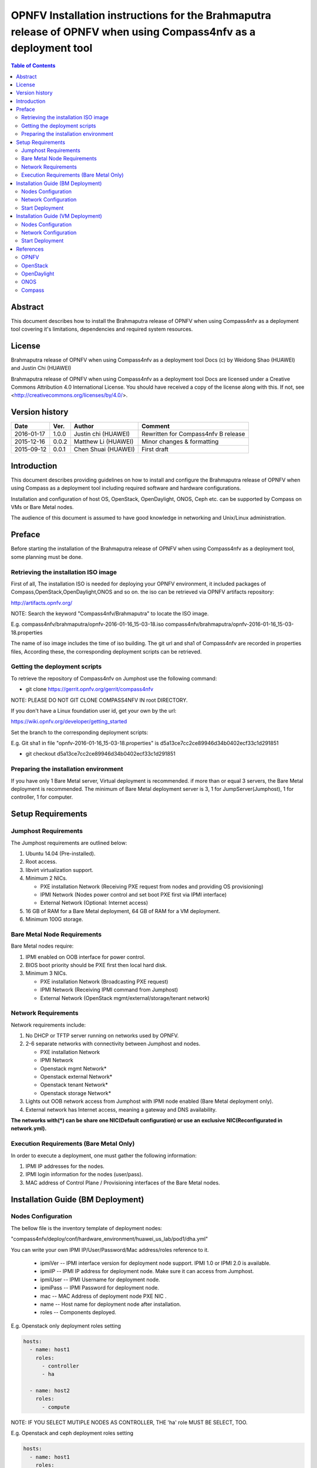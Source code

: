 ================================================================================================================
OPNFV Installation instructions for the Brahmaputra release of OPNFV when using Compass4nfv as a deployment tool
================================================================================================================


.. contents:: Table of Contents
   :backlinks: none


Abstract
========

This document describes how to install the Brahmaputra release of OPNFV when
using Compass4nfv as a deployment tool covering it's limitations, dependencies
and required system resources.

License
=======

Brahmaputra release of OPNFV when using Compass4nfv as a deployment tool Docs
(c) by Weidong Shao (HUAWEI) and Justin Chi (HUAWEI)

Brahmaputra release of OPNFV when using Compass4nfv as a deployment tool Docs
are licensed under a Creative Commons Attribution 4.0 International License.
You should have received a copy of the license along with this.
If not, see <http://creativecommons.org/licenses/by/4.0/>.

Version history
===============

+--------------------+--------------------+--------------------+---------------------------+
| **Date**           | **Ver.**           | **Author**         | **Comment**               |
|                    |                    |                    |                           |
+--------------------+--------------------+--------------------+---------------------------+
| 2016-01-17         | 1.0.0              | Justin chi         | Rewritten for             |
|                    |                    | (HUAWEI)           | Compass4nfv B release     |
+--------------------+--------------------+--------------------+---------------------------+
| 2015-12-16         | 0.0.2              | Matthew Li         | Minor changes &           |
|                    |                    | (HUAWEI)           | formatting                |
+--------------------+--------------------+--------------------+---------------------------+
| 2015-09-12         | 0.0.1              | Chen Shuai         | First draft               |
|                    |                    | (HUAWEI)           |                           |
+--------------------+--------------------+--------------------+---------------------------+

Introduction
============

This document describes providing guidelines on how to install and
configure the Brahmaputra release of OPNFV when using Compass as a
deployment tool including required software and hardware
configurations.

Installation and configuration of host OS, OpenStack, OpenDaylight,
ONOS, Ceph etc. can be supported by Compass on VMs or Bare Metal
nodes.

The audience of this document is assumed to have good knowledge in
networking and Unix/Linux administration.

Preface
=======

Before starting the installation of the Brahmaputra release of OPNFV
when using Compass4nfv as a deployment tool, some planning must be done.


Retrieving the installation ISO image
-------------------------------------

First of all, The installation ISO is needed for deploying your OPNFV
environment, it included packages of Compass,OpenStack,OpenDaylight,ONOS
and so on. the iso can be retrieved via OPNFV artifacts repository:

http://artifacts.opnfv.org/

NOTE: Search the keyword "Compass4nfv/Brahmaputra" to locate the ISO image.

E.g.
compass4nfv/brahmaputra/opnfv-2016-01-16_15-03-18.iso
compass4nfv/brahmaputra/opnfv-2016-01-16_15-03-18.properties

The name of iso image includes the time of iso building.
The git url and sha1 of Compass4nfv are recorded in properties files,
According these, the corresponding deployment scripts can be retrieved.


Getting the deployment scripts
------------------------------

To retrieve the repository of Compass4nfv on Jumphost use the following command:

- git clone https://gerrit.opnfv.org/gerrit/compass4nfv

NOTE: PLEASE DO NOT GIT CLONE COMPASS4NFV IN root DIRECTORY.

If you don't have a Linux foundation user id, get your own by the url:

https://wiki.opnfv.org/developer/getting_started

Set the branch to the corresponding deployment scripts:

E.g.
Git sha1 in file "opnfv-2016-01-16_15-03-18.properties" is
d5a13ce7cc2ce89946d34b0402ecf33c1d291851

- git checkout d5a13ce7cc2ce89946d34b0402ecf33c1d291851


Preparing the installation environment
--------------------------------------

If you have only 1 Bare Metal server, Virtual deployment is recommended. if more
than or equal 3 servers, the Bare Metal deployment is recommended. The minimum of Bare Metal
deployment server is 3, 1 for JumpServer(Jumphost), 1 for controller, 1 for computer.


Setup Requirements
==================

Jumphost Requirements
---------------------

The Jumphost requirements are outlined below:

1.     Ubuntu 14.04 (Pre-installed).

2.     Root access.

3.     libvirt virtualization support.

4.     Minimum 2 NICs.

       -  PXE installation Network (Receiving PXE request from nodes and providing OS provisioning)

       -  IPMI Network (Nodes power control and set boot PXE first via IPMI interface)

       -  External Network (Optional: Internet access)

5.     16 GB of RAM for a Bare Metal deployment, 64 GB of RAM for a VM deployment.

6.     Minimum 100G storage.

Bare Metal Node Requirements
----------------------------

Bare Metal nodes require:

1.     IPMI enabled on OOB interface for power control.

2.     BIOS boot priority should be PXE first then local hard disk.

3.     Minimum 3 NICs.

       -  PXE installation Network (Broadcasting PXE request)

       -  IPMI Network (Receiving IPMI command from Jumphost)

       -  External Network (OpenStack mgmt/external/storage/tenant network)

Network Requirements
--------------------

Network requirements include:

1.     No DHCP or TFTP server running on networks used by OPNFV.

2.     2-6 separate networks with connectivity between Jumphost and nodes.

       -  PXE installation Network

       -  IPMI Network

       -  Openstack mgmt Network*

       -  Openstack external Network*

       -  Openstack tenant Network*

       -  Openstack storage Network*

3.     Lights out OOB network access from Jumphost with IPMI node enabled (Bare Metal deployment only).

4.     External network has Internet access, meaning a gateway and DNS availability.

**The networks with(*) can be share one NIC(Default configuration) or use an exclusive**
**NIC(Reconfigurated in network.yml).**

Execution Requirements (Bare Metal Only)
----------------------------------------

In order to execute a deployment, one must gather the following information:

1.     IPMI IP addresses for the nodes.

2.     IPMI login information for the nodes (user/pass).

3.     MAC address of Control Plane / Provisioning interfaces of the Bare Metal nodes.


Installation Guide (BM Deployment)
==================================

Nodes Configuration
-------------------

The bellow file is the inventory template of deployment nodes:

"compass4nfv/deploy/conf/hardware_environment/huawei_us_lab/pod1/dha.yml"

You can write your own IPMI IP/User/Password/Mac address/roles reference to it.

        - ipmiVer -- IPMI interface version for deployment node support. IPMI 1.0
          or IPMI 2.0 is available.

        - ipmiIP -- IPMI IP address for deployment node. Make sure it can access
          from Jumphost.

        - ipmiUser -- IPMI Username for deployment node.

        - ipmiPass -- IPMI Password for deployment node.

        - mac -- MAC Address of deployment node PXE NIC .

        - name -- Host name for deployment node after installation.

        - roles -- Components deployed.

E.g. Openstack only deployment roles setting

.. code-block:: yaml

    hosts:
      - name: host1
        roles:
          - controller
          - ha

      - name: host2
        roles:
          - compute

NOTE:
IF YOU SELECT MUTIPLE NODES AS CONTROLLER, THE 'ha' role MUST BE SELECT, TOO.

E.g. Openstack and ceph deployment roles setting

.. code-block:: yaml

    hosts:
      - name: host1
        roles:
          - controller
          - ha
          - ceph-admin
          - ceph-mon

      - name: host2
        roles:
          - compute
          - ceph-osd

E.g. Openstack and ODL deployment roles setting

.. code-block:: yaml

    hosts:
      - name: host1
        roles:
          - controller
          - ha
          - odl

      - name: host2
        roles:
          - compute

E.g. Openstack and ONOS deployment roles setting

.. code-block:: yaml

    hosts:
      - name: host1
        roles:
          - controller
          - ha
          - onos

      - name: host2
        roles:
          - compute


Network Configuration
---------------------

Before deployment, there are some network configuration to be checked based on your network topology.
Compass4nfv network default configuration file is "compass4nfv/deploy/conf/network_cfg.yaml".
You can write your own reference to it.


.. code-block:: console

      
      +--+                          +--+     +--+
      |  |                          |  |     |  |
      |  |      +------------+      |  |     |  |
      |  +------+  Jumphost  +------+  |     |  |
      |  |      +------+-----+      |  |     |  |
      |  |             |            |  |     |  |
      |  |             +------------+  +-----+  |
      |  |                          |  |     |  |
      |  |      +------------+      |  |     |  |
      |  +------+    host1   +------+  |     |  |
      |  |      +------+-----+      |  |     |  |
      |  |             |            |  |     |  |
      |  |             +------------+  +-----+  |
      |  |                          |  |     |  |
      |  |      +------------+      |  |     |  |
      |  +------+    host2   +------+  |     |  |
      |  |      +------+-----+      |  |     |  |
      |  |             |            |  |     |  |
      |  |             +------------+  +-----+  |
      |  |                          |  |     |  |
      |  |      +------------+      |  |     |  |
      |  +------+    host3   +------+  |     |  |
      |  |      +------+-----+      |  |     |  |
      |  |             |            |  |     |  |
      |  |             +------------+  +-----+  |
      |  |                          |  |     |  |
      |  |                          |  |     |  |
      +-++                          ++-+     +-++
        ^                            ^         ^
        |                            |         |
        |                            |         |
      +-+-------------------------+  |         |
      |      External Network     |  |         |
      +---------------------------+  |         |
             +-----------------------+---+     |
             |       IPMI Network        |     |
             +---------------------------+     |
                     +-------------------------+-+
                     | PXE(Installation) Network |
                     +---------------------------+


Start Deployment
----------------

1. Set PXE/Installation NIC for Jumphost. (set eth1 E.g.)

.. code-block:: bash

    export INSTALL_NIC=eth1

2. Set OS version for nodes provisioning. (set Ubuntu14.04 E.g.)

.. code-block:: bash

    export OS_VERSION=trusty

3. Set OpenStack version for deployment nodes. (set liberty E.g.)

.. code-block:: bash

    export OPENSTACK_VERSION=liberty

4. Set ISO image that you want to deploy

.. code-block:: bash

    export ISO_URL=file:///${YOUR_OWN}/compass.iso
    or
    export ISO_URL=http://artifacts.opnfv.org/compass4nfv/brahmaputra/opnfv-release.iso

5. Run ``deploy.sh`` with inventory and network configuration

.. code-block:: bash

    ./deploy.sh --dha ${YOUR_OWN}/dha.yml --network ${YOUR_OWN}/network.yml


Installation Guide (VM Deployment)
==================================

Nodes Configuration
-------------------

Please follow the instructions in section `Installation Guide (BM Deployment)`,
and no need to set IPMI/PXE/MAC parameters.

Network Configuration
---------------------

Please follow the instructions in section `Installation Guide (BM Deployment)`.

Start Deployment
----------------

1. Set OS version for nodes provisioning. (set Ubuntu14.04 E.g.)

.. code-block:: bash

    export OS_VERSION=trusty

3. Set OpenStack version for deployment nodes. (set liberty E.g.)

.. code-block:: bash

    export OPENSTACK_VERSION=liberty

4. Set ISO image that you want to deploy

.. code-block:: bash

    export ISO_URL=file:///${YOUR_OWN}/compass.iso
    or
    export ISO_URL=http://artifacts.opnfv.org/compass4nfv/brahmaputra/opnfv-release.iso

5. Run ``deploy.sh`` with inventory and network configuration

.. code-block:: bash

    ./deploy.sh --dha ${YOUR_OWN}/dha.yml --network ${YOUR_OWN}/network.yml

References
==========

OPNFV
-----

`OPNFV Home Page <www.opnfv.org>`_

`OPNFV Genesis project page <https://wiki.opnfv.org/get_started>`_

`OPNFV Compass4nfv project page <https://wiki.opnfv.org/compass4nfv>`_

OpenStack
---------

`OpenStack Liberty Release artifacts <http://www.openstack.org/software/liberty>`_

`OpenStack documentation <http://docs.openstack.org>`_

OpenDaylight
------------

`OpenDaylight artifacts <http://www.opendaylight.org/software/downloads>`_

ONOS
----

`ONOS artifacts <http://onosproject.org/software/>`_

Compass
-------

`Compass Home Page <http://www.syscompass.org/>`_

:Authors: Justin Chi (HUAWEI)
:Version: 1.0.0
